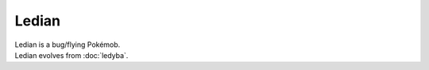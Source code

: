 .. ledian:

Ledian
-------

.. image:: ../../_images/pokemobs/gen_2/entity_icon/textures/ledian.png
    :alt: Ledian
.. image:: ../../_images/pokemobs/gen_2/entity_icon/textures/ledians.png
    :alt: Ledian


| Ledian is a bug/flying Pokémob.
| Ledian evolves from :doc:`ledyba`.